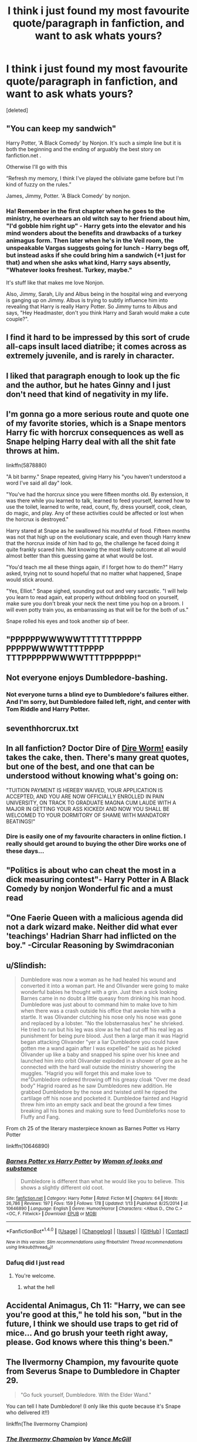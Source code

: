 #+TITLE: I think i just found my most favourite quote/paragraph in fanfiction, and want to ask whats yours?

* I think i just found my most favourite quote/paragraph in fanfiction, and want to ask whats yours?
:PROPERTIES:
:Score: 10
:DateUnix: 1484782711.0
:DateShort: 2017-Jan-19
:FlairText: Discussion
:END:
[deleted]


** "You can keep my sandwich"

Harry Potter, 'A Black Comedy' by Nonjon. It's such a simple line but it is both the beginning and the ending of arguably the best story on fanfiction.net .

Otherwise I'll go with this

“Refresh my memory, I think I've played the obliviate game before but I'm kind of fuzzy on the rules.”

James, Jimmy, Potter. 'A Black Comedy' by nonjon.
:PROPERTIES:
:Author: Aegorm
:Score: 9
:DateUnix: 1484816449.0
:DateShort: 2017-Jan-19
:END:

*** Ha! Remember in the first chapter when he goes to the ministry, he overhears an old witch say to her friend about him, "I'd gobble him right up" - Harry gets into the elevator and his mind wonders about the benefits and drawbacks of a turkey animagus form. Then later when he's in the Veil room, the unspeakable Vargas suggests going for lunch - Harry begs off, but instead asks if she could bring him a sandwich (+1 just for that) and when she asks what kind, Harry says absently, "Whatever looks freshest. Turkey, maybe."

It's stuff like that makes me love Nonjon.

Also, Jimmy, Sarah, Lily and Albus being in the hospital wing and everyong is ganging up on Jimmy. Albus is trying to subtly influence him into revealing that Harry is really Harry Potter. So Jimmy turns to Albus and says, "Hey Headmaster, don't you think Harry and Sarah would make a cute couple?".
:PROPERTIES:
:Author: T0lias
:Score: 1
:DateUnix: 1484830016.0
:DateShort: 2017-Jan-19
:END:


** I find it hard to be impressed by this sort of crude all-caps insult laced diatribe; it comes across as extremely juvenile, and is rarely in character.
:PROPERTIES:
:Author: -perhonen-
:Score: 19
:DateUnix: 1484803600.0
:DateShort: 2017-Jan-19
:END:


** I liked that paragraph enough to look up the fic and the author, but he hates Ginny and I just don't need that kind of negativity in my life.
:PROPERTIES:
:Author: LeisureSuiteLarry
:Score: 22
:DateUnix: 1484785000.0
:DateShort: 2017-Jan-19
:END:


** I'm gonna go a more serious route and quote one of my favorite stories, which is a Snape mentors Harry fic with horcrux consequences as well as Snape helping Harry deal with all the shit fate throws at him.

linkffn(5878880)

"A bit barmy." Snape repeated, giving Harry his "you haven't understood a word I've said all day" look.

"You've had the horcrux since you were fifteen months old. By extension, it was there while you learned to talk, learned to feed yourself, learned how to use the toilet, learned to write, read, count, fly, dress yourself, cook, clean, do magic, and play. Any of these activities could be affected or lost when the horcrux is destroyed."

Harry stared at Snape as he swallowed his mouthful of food. Fifteen months was not that high up on the evolutionary scale, and even though Harry knew that the horcrux inside of him had to go, the challenge he faced doing it quite frankly scared him. Not knowing the most likely outcome at all would almost better than this guessing game at what would be lost.

"You'd teach me all these things again, if I forget how to do them?" Harry asked, trying not to sound hopeful that no matter what happened, Snape would stick around.

"Yes, Elliot." Snape sighed, sounding put out and very sarcastic. "I will help you learn to read again, eat properly without dribbling food on yourself, make sure you don't break your neck the next time you hop on a broom. I will even potty train you, as embarrassing as that will be for the both of us."

Snape rolled his eyes and took another sip of beer.
:PROPERTIES:
:Author: NoahTonks
:Score: 6
:DateUnix: 1484806220.0
:DateShort: 2017-Jan-19
:END:


** "PPPPPPWWWWWTTTTTTTPPPPP PPPPPWWWWTTTTPPPP TTTPPPPPPWWWWTTTTPPPPPP!"
:PROPERTIES:
:Author: jeffala
:Score: 3
:DateUnix: 1484816210.0
:DateShort: 2017-Jan-19
:END:


** Not everyone enjoys Dumbledore-bashing.
:PROPERTIES:
:Author: dead_man_walkingg
:Score: 11
:DateUnix: 1484784822.0
:DateShort: 2017-Jan-19
:END:

*** Not everyone turns a blind eye to Dumbledore's failures either. And I'm sorry, but Dumbledore failed left, right, and center with Tom Riddle and Harry Potter.
:PROPERTIES:
:Author: wwbillyww
:Score: 4
:DateUnix: 1484841891.0
:DateShort: 2017-Jan-19
:END:


** seventhhorcrux.txt
:PROPERTIES:
:Author: sephirothrr
:Score: 5
:DateUnix: 1484806594.0
:DateShort: 2017-Jan-19
:END:


** In all fanfiction? Doctor Dire of [[https://forums.spacebattles.com/threads/dire-worm-worm-au-oc.300816/][Dire Worm!]] easily takes the cake, then. There's many great quotes, but one of the best, and one that can be understood without knowing what's going on:

"TUITION PAYMENT IS HEREBY WAIVED, YOUR APPLICATION IS ACCEPTED, AND YOU ARE NOW OFFICIALLY ENROLLED IN PAIN UNIVERSITY, ON TRACK TO GRADUATE MAGNA CUM LAUDE WITH A MAJOR IN GETTING YOUR ASS KICKED! AND NOW YOU SHALL BE WELCOMED TO YOUR DORMITORY OF SHAME WITH MANDATORY BEATINGS!"
:PROPERTIES:
:Author: Magnive
:Score: 5
:DateUnix: 1484786640.0
:DateShort: 2017-Jan-19
:END:

*** Dire is easily one of my favourite characters in online fiction. I really should get around to buying the other Dire works one of these days...
:PROPERTIES:
:Author: SteamTitan
:Score: 2
:DateUnix: 1484794415.0
:DateShort: 2017-Jan-19
:END:


** "Politics is about who can cheat the most in a dick measuring contest"- Harry Potter in A Black Comedy by nonjon Wonderful fic and a must read
:PROPERTIES:
:Author: dvskarna
:Score: 2
:DateUnix: 1484839745.0
:DateShort: 2017-Jan-19
:END:


** "One Faerie Queen with a malicious agenda did not a dark wizard make. Neither did what ever 'teachings' Hadrian Sharr had inflicted on the boy." -Circular Reasoning by Swimdraconian
:PROPERTIES:
:Author: Dorgamund
:Score: 1
:DateUnix: 1484790111.0
:DateShort: 2017-Jan-19
:END:


** u/Slindish:
#+begin_quote
  Dumbledore was now a woman as he had healed his wound and converted it into a woman part. He and Olivander were going to make wonderful babies he thought with a grin. Just then a sick looking Barnes came in no doubt a little queasy from drinking his man hood. Dumbledore was just about to command him to make love to him when there was a crash outside his office that awoke him with a startle. It was Olivander clutching his nose only his nose was gone and replaced by a lobster. "No the lobsternasalus hex" he shrieked. He tried to run but his leg was slow as he had cut off his real leg as punishment for being pure blood. Just then a large man it was Hagrid began attacking Olivander "yer a liar Dumbledore you could have gotten me a wand again after I was expelled" he said as he picked Olivander up like a baby and snapped his spine over his knee and launched him into orbit Olivander exploded in a shower of gore as he connected with the hard wall outside the ministry showering the muggles. "Hagrid you will forget this and make love to me"Dumbledore ordered throwing off his greasy cloak "Over me dead body" Hagrid roared as he saw Dumbledores new addition. He grabbed Dumbledore by the nose and twisted until he ripped the cartilage off his nose and pocketed it. Dumbledoe fainted and Hagrid threw him into an empty sack and beat the ground a few times breaking all his bones and making sure to feed Dumbleforks nose to Fluffy and Fang.
#+end_quote

From ch 25 of the literary masterpiece known as Barnes Potter vs Harry Potter

linkffn(10646890)
:PROPERTIES:
:Author: Slindish
:Score: 1
:DateUnix: 1484825281.0
:DateShort: 2017-Jan-19
:END:

*** [[http://www.fanfiction.net/s/10646890/1/][*/Barnes Potter vs Harry Potter/*]] by [[https://www.fanfiction.net/u/5696337/Woman-of-looks-and-substance][/Woman of looks and substance/]]

#+begin_quote
  Dumbledore is different than what he would like you to believe. This shows a slightly different old coot.
#+end_quote

^{/Site/: [[http://www.fanfiction.net/][fanfiction.net]] *|* /Category/: Harry Potter *|* /Rated/: Fiction M *|* /Chapters/: 64 *|* /Words/: 26,786 *|* /Reviews/: 197 *|* /Favs/: 159 *|* /Follows/: 178 *|* /Updated/: 1/13 *|* /Published/: 8/25/2014 *|* /id/: 10646890 *|* /Language/: English *|* /Genre/: Humor/Horror *|* /Characters/: <Albus D., Cho C.> <OC, F. Flitwick> *|* /Download/: [[http://www.ff2ebook.com/old/ffn-bot/index.php?id=10646890&source=ff&filetype=epub][EPUB]] or [[http://www.ff2ebook.com/old/ffn-bot/index.php?id=10646890&source=ff&filetype=mobi][MOBI]]}

--------------

*FanfictionBot*^{1.4.0} *|* [[[https://github.com/tusing/reddit-ffn-bot/wiki/Usage][Usage]]] | [[[https://github.com/tusing/reddit-ffn-bot/wiki/Changelog][Changelog]]] | [[[https://github.com/tusing/reddit-ffn-bot/issues/][Issues]]] | [[[https://github.com/tusing/reddit-ffn-bot/][GitHub]]] | [[[https://www.reddit.com/message/compose?to=tusing][Contact]]]

^{/New in this version: Slim recommendations using/ ffnbot!slim! /Thread recommendations using/ linksub(thread_id)!}
:PROPERTIES:
:Author: FanfictionBot
:Score: 1
:DateUnix: 1484825286.0
:DateShort: 2017-Jan-19
:END:


*** Dafuq did I just read
:PROPERTIES:
:Author: jimmythebass
:Score: 1
:DateUnix: 1484896468.0
:DateShort: 2017-Jan-20
:END:

**** You're welcome.
:PROPERTIES:
:Author: Slindish
:Score: 1
:DateUnix: 1484903010.0
:DateShort: 2017-Jan-20
:END:

***** what the hell
:PROPERTIES:
:Author: NanlteSystems
:Score: 1
:DateUnix: 1485301381.0
:DateShort: 2017-Jan-25
:END:


** Accidental Animagus, Ch 11: "Harry, we can see you're good at this," he told his son, "but in the future, I think we should use traps to get rid of mice... And go brush your teeth right away, please. God knows where this thing's been."
:PROPERTIES:
:Author: mikkelibob
:Score: 1
:DateUnix: 1484940903.0
:DateShort: 2017-Jan-20
:END:


** The Ilvermorny Champion, my favourite quote from Severus Snape to Dumbledore in Chapter 29.

#+begin_quote
  "Go fuck yourself, Dumbledore. With the Elder Wand."
#+end_quote

You can tell I hate Dumbledore! (I only like this quote because it's Snape who delivered it!!)

linkffn(The Ilvermorny Champion)
:PROPERTIES:
:Author: GryffindorTom
:Score: -4
:DateUnix: 1484785798.0
:DateShort: 2017-Jan-19
:END:

*** [[http://www.fanfiction.net/s/12048619/1/][*/The Ilvermorny Champion/*]] by [[https://www.fanfiction.net/u/670787/Vance-McGill][/Vance McGill/]]

#+begin_quote
  Instead of Durmstrang Academy, Ilvermorny School of Witchcraft and Wizardry was invited to take part in the 1994 Triwizard Tournament. When Ilvermorny arrives at Hogwarts, Albus Dumbledore is shocked to see the long-thought-dead Harry and Lily Potter appear, as well as the missing Sirius Black and Remus Lupin. Harry/Hermione/Daphne; Gabrielle/OFC; Alternate Universe
#+end_quote

^{/Site/: [[http://www.fanfiction.net/][fanfiction.net]] *|* /Category/: Harry Potter *|* /Rated/: Fiction M *|* /Chapters/: 61 *|* /Words/: 376,952 *|* /Reviews/: 2,445 *|* /Favs/: 2,443 *|* /Follows/: 3,181 *|* /Updated/: 8/26/2016 *|* /Published/: 7/13/2016 *|* /id/: 12048619 *|* /Language/: English *|* /Genre/: Romance/Adventure *|* /Characters/: <Harry P., Hermione G., Daphne G.> Lily Evans P. *|* /Download/: [[http://www.ff2ebook.com/old/ffn-bot/index.php?id=12048619&source=ff&filetype=epub][EPUB]] or [[http://www.ff2ebook.com/old/ffn-bot/index.php?id=12048619&source=ff&filetype=mobi][MOBI]]}

--------------

*FanfictionBot*^{1.4.0} *|* [[[https://github.com/tusing/reddit-ffn-bot/wiki/Usage][Usage]]] | [[[https://github.com/tusing/reddit-ffn-bot/wiki/Changelog][Changelog]]] | [[[https://github.com/tusing/reddit-ffn-bot/issues/][Issues]]] | [[[https://github.com/tusing/reddit-ffn-bot/][GitHub]]] | [[[https://www.reddit.com/message/compose?to=tusing][Contact]]]

^{/New in this version: Slim recommendations using/ ffnbot!slim! /Thread recommendations using/ linksub(thread_id)!}
:PROPERTIES:
:Author: FanfictionBot
:Score: 0
:DateUnix: 1484785836.0
:DateShort: 2017-Jan-19
:END:
